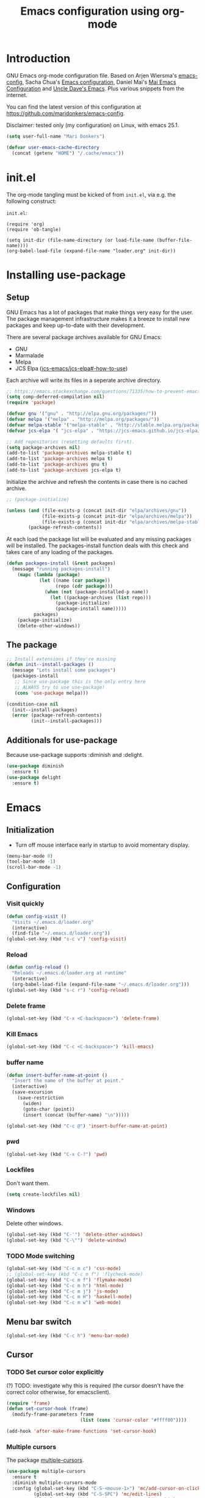 #+TITLE: Emacs configuration using org-mode
#+STARTUP: indent
#+OPTIONS: H:5 num:nil tags:nil toc:nil timestamps:t
#+LAYOUT: post
#+DESCRIPTION: Loading emacs configuration using org-babel
#+TAGS: emacs
#+CATEGORIES: editing

* Introduction
GNU Emacs org-mode configuration file. Based on Arjen Wiersma's
[[https://gitlab.com/buildfunthings/emacs-config][emacs-config]], Sacha Chua's [[http://pages.sachachua.com/.emacs.d/Sacha.html][Emacs configuration]], Daniel Mai's [[https://github.com/danielmai/.emacs.d][Mai
Emacs Configuration]] and [[https://github.com/daedreth/UncleDavesEmacs/blob/master/config.org][Uncle Dave's Emacs]]. Plus various snippets from the internet.

You can find the latest version of this configuration at
[[https://github.com/maridonkers/emacs-config]].

Disclaimer: tested only (my configuration) on Linux, with emacs 25.1.

#+BEGIN_SRC emacs-lisp
(setq user-full-name "Mari Donkers")

(defvar user-emacs-cache-directory
  (concat (getenv "HOME") "/.cache/emacs"))
#+END_SRC
* init.el
The org-mode tangling must be kicked of from =init.el=, via e.g. the following construct:

=init.el=:
#+BEGIN_EXAMPLE
(require 'org)
(require 'ob-tangle)

(setq init-dir (file-name-directory (or load-file-name (buffer-file-name))))
(org-babel-load-file (expand-file-name "loader.org" init-dir))
#+END_EXAMPLE
* Installing use-package
** Setup
GNU Emacs has a lot of packages that make things very easy for the
user. The package management infrastructure makes it a breeze to
install new packages and keep up-to-date with their development.

There are several package archives available for GNU Emacs:

- GNU
- Marmalade
- Melpa
- JCS Elpa ([[https://github.com/jcs-emacs/jcs-elpa#-how-to-use][jcs-emacs/jcs-elpa#-how-to-use]])

Each archive will write its files in a seperate archive directory.

#+BEGIN_SRC emacs-lisp
;; https://emacs.stackexchange.com/questions/71335/how-to-prevent-emacs-28-from-native-compiling-everything
(setq comp-deferred-compilation nil)
(require 'package)
#+END_SRC

#+BEGIN_SRC emacs-lisp
(defvar gnu '("gnu" . "http://elpa.gnu.org/packages/"))
(defvar melpa '("melpa" . "http://melpa.org/packages/"))
(defvar melpa-stable '("melpa-stable" . "http://stable.melpa.org/packages/"))
(defvar jcs-elpa '( "jcs-elpa" . "https://jcs-emacs.github.io/jcs-elpa/packages/"))

;; Add repositories (resetting defaults first).
(setq package-archives nil)
(add-to-list 'package-archives melpa-stable t)
(add-to-list 'package-archives melpa t)
(add-to-list 'package-archives gnu t)
(add-to-list 'package-archives jcs-elpa t)
#+END_SRC

Initialize the archive and refresh the contents in case there is no cached archive.

#+BEGIN_SRC emacs-lisp
  ;; (package-initialize)

  (unless (and (file-exists-p (concat init-dir "elpa/archives/gnu"))
               (file-exists-p (concat init-dir "elpa/archives/melpa"))
               (file-exists-p (concat init-dir "elpa/archives/melpa-stable")))
          (package-refresh-contents))
#+END_SRC

At each load the package list will be evaluated and any missing
packages will be installed. The packages-install function deals with
this check and takes care of any loading of the packages.

#+BEGIN_SRC emacs-lisp
(defun packages-install (&rest packages)
  (message "running packages-install")
    (mapc (lambda (package)
            (let ((name (car package))
                  (repo (cdr package)))
              (when (not (package-installed-p name))
                (let ((package-archives (list repo)))
                  (package-initialize)
                  (package-install name)))))
          packages)
    (package-initialize)
    (delete-other-windows))
#+END_SRC
** The package
#+BEGIN_SRC emacs-lisp
;; Install extensions if they're missing
(defun init--install-packages ()
  (message "Lets install some packages")
  (packages-install
   ;; Since use-package this is the only entry here
   ;; ALWAYS try to use use-package!
   (cons 'use-package melpa)))

(condition-case nil
  (init--install-packages)
  (error (package-refresh-contents)
         (init--install-packages)))
#+END_SRC
** Additionals for use-package
Because use-package supports :diminish and :delight.
#+BEGIN_SRC emacs-lisp
(use-package diminish
  :ensure t)
(use-package delight
  :ensure t)
#+END_SRC
* Emacs
** Initialization
- Turn off mouse interface early in startup to avoid momentary display.
#+BEGIN_SRC emacs-lisp
(menu-bar-mode 0)
(tool-bar-mode -1)
(scroll-bar-mode -1)
#+END_SRC
** Configuration
*** Visit quickly
#+BEGIN_SRC emacs-lisp
(defun config-visit ()
  "Visits ~/.emacs.d/loader.org"
  (interactive)
  (find-file "~/.emacs.d/loader.org"))
(global-set-key (kbd "s-c v") 'config-visit)
#+END_SRC
*** Reload
#+BEGIN_SRC emacs-lisp
(defun config-reload ()
  "Reloads ~/.emacs.d/loader.org at runtime"
  (interactive)
  (org-babel-load-file (expand-file-name "~/.emacs.d/loader.org")))
(global-set-key (kbd "s-c r") 'config-reload)
#+END_SRC
*** Delete frame
#+BEGIN_SRC emacs-lisp
(global-set-key (kbd "C-x <C-backspace>") 'delete-frame)
#+END_SRC
*** Kill Emacs
#+BEGIN_SRC emacs-lisp
(global-set-key (kbd "C-c <C-backspace>") 'kill-emacs)
#+END_SRC
*** buffer name
#+BEGIN_SRC emacs-lisp
(defun insert-buffer-name-at-point ()
  "Insert the name of the buffer at point."
  (interactive)
  (save-excursion
    (save-restriction
      (widen)
      (goto-char (point))
      (insert (concat (buffer-name) "\n")))))

(global-set-key (kbd "C-c @") 'insert-buffer-name-at-point)
#+END_SRC
*** pwd
#+BEGIN_SRC emacs-lisp
(global-set-key (kbd "C-x C-?") 'pwd)
#+END_SRC
*** Lockfiles
Don't want them.
#+BEGIN_SRC emacs-lisp
(setq create-lockfiles nil)
#+END_SRC
*** Windows
Delete other windows.
#+BEGIN_SRC emacs-lisp
  (global-set-key (kbd "C-'") 'delete-other-windows)
  (global-set-key (kbd "C-\"") 'delete-window)
#+END_SRC
*** TODO Mode switching
#+BEGIN_SRC emacs-lisp
  (global-set-key (kbd "C-c m c") 'css-mode)
  ;; (global-set-key (kbd "C-c m f") 'flycheck-mode)
  (global-set-key (kbd "C-c m f") 'flymake-mode)
  (global-set-key (kbd "C-c m h") 'html-mode)
  (global-set-key (kbd "C-c m j") 'js-mode)
  (global-set-key (kbd "C-c m H") 'haskell-mode)
  (global-set-key (kbd "C-c m w") 'web-mode)
#+END_SRC
** Menu bar switch
#+BEGIN_SRC emacs-lisp
(global-set-key (kbd "C-c h") 'menu-bar-mode)
#+END_SRC
** Cursor
*** TODO Set cursor color explicitly
(?) TODO: investigate why this is required
(the cursor doesn't have the correct color otherwise, for
emacsclient).
#+BEGIN_SRC emacs-lisp
(require 'frame)
(defun set-cursor-hook (frame)
  (modify-frame-parameters frame
                           (list (cons 'cursor-color "#ffff00"))))

(add-hook 'after-make-frame-functions 'set-cursor-hook)
#+END_SRC
*** Multiple cursors
The package [[https://github.com/magnars/multiple-cursors.el][multiple-cursors]].
#+BEGIN_SRC emacs-lisp
(use-package multiple-cursors
  :ensure t
  :diminish multiple-cursors-mode
  :config (global-set-key (kbd "C-S-<mouse-1>") 'mc/add-cursor-on-click)
          (global-set-key (kbd "C-S-SPC") 'mc/edit-lines)
          (global-set-key (kbd "C->") 'mc/mark-next-like-this)
          (global-set-key (kbd "C-<") 'mc/mark-previous-like-this)
          (global-set-key (kbd "C-M-S-SPC") 'mc/mark-all-like-this))
#+END_SRC
*** Beacon
#+BEGIN_SRC emacs-lisp
(use-package beacon
  :ensure t
  :diminish beacon-mode
  :config
    (beacon-mode 1))
#+END_SRC
** TODO Prerequisite packages
  #+BEGIN_SRC emacs-lisp
    ;; (require 'cl)
    (setq byte-compile-warnings '(cl-functions))
  #+END_SRC
** Look and feel
*** Theme
#+BEGIN_SRC emacs-lisp
(use-package cyberpunk-theme
  :ensure t)

(load-theme 'cyberpunk t)

;; Selection color.
;;(set-face-background 'hl-line "#3e4446")
;; (set-face-foreground 'highlight nil)

;; Font size
(define-key global-map (kbd "C-c w +") 'text-scale-increase)
(define-key global-map (kbd "C-c w -") 'text-scale-decrease)

;; Clearer active window bar.
(set-face-attribute  'mode-line-inactive
                    nil
                    :foreground "white"
                    :background "#232323"
                    ;; :box '(:line-width 1 :style released-button)
                    :box nil)

(set-face-attribute  'mode-line
                    nil
                    :foreground "black"
                    :background "darkcyan"
                    ;; :box '(:line-width 1 :style released-button)
                    :box nil)

;; No boxes around mode line (cyberpunk theme creates these).
(set-face-attribute `mode-line nil :box nil)
(set-face-attribute `mode-line-inactive nil :box nil)

;; Set cursor color, shape and no blinking.
(setq-default cursor-color "#ffff00")
(set-cursor-color "#ffff00")
;;(setq-default cursor-type 'hollow)
(blink-cursor-mode 0)

;; To accomodate aging eyes and code.
(set-face-attribute 'default nil :height 140 :font "Hack")
(define-key global-map (kbd "C-c C-!") (lambda () (interactive)
                                         (set-face-attribute 'default nil :height 140 :font "Hack")))
#+END_SRC
*** Sane defaults
[[https://github.com/danielmai/.emacs.d/blob/master/config.org]].
#+BEGIN_SRC emacs-lisp
  ;; These functions are useful. Activate them.
  (put 'downcase-region 'disabled nil)
  (put 'upcase-region 'disabled nil)
  (put 'narrow-to-region 'disabled nil)
  (put 'dired-find-alternate-file 'disabled nil)

  ;; Answering just 'y' or 'n' will do
  (defalias 'yes-or-no-p 'y-or-n-p)

  ;; UTF-8 please
  (setq locale-coding-system 'utf-8) ; pretty
  (set-terminal-coding-system 'utf-8) ; pretty
  (set-keyboard-coding-system 'utf-8) ; pretty
  (set-selection-coding-system 'utf-8) ; please
  (prefer-coding-system 'utf-8) ; with sugar on top
  (setq-default indent-tabs-mode nil)

  (setq-default indent-tabs-mode nil)
  (setq-default indicate-empty-lines t)

  ;; Don't count two spaces after a period as the end of a sentence.
  ;; Just one space is needed.
  (setq sentence-end-double-space nil)

  ;; delete the region when typing, just like as we expect nowadays.
  (delete-selection-mode t)

  (show-paren-mode t)

  (column-number-mode t)

  ;; Beware of text wrapping in the middle of a word
  (global-visual-line-mode 1)
  (global-set-key (kbd "C-x x v") 'visual-line-mode)

  ;; In whitespace-mode whitespaces are shown visibly
  (global-set-key (kbd "C-x x w") 'whitespace-mode)

  ;; Soft wrap at window edge behaviour for text buffers.
  (setq line-move-visual nil)
  (add-hook 'text-mode-hook 'toggle-truncate-lines)

  ;TODO CHECK ERROR: symbol's function definition is void: diminish
  ;(diminish 'visual-line-mode)

  ;; https://gist.github.com/leemeichin/4032852
  ;; http://www.raebear.net/computers/emacs-colors/
  ;; Sets the default mode-line. Remove '-default' if you want to test your changes on-the-fly with (eval-buffer)
  (setq-default mode-line-format
      '(
        ;; show the buffer filename
        (:eval
         (propertize
                     (if (buffer-modified-p)
                       " ** %b "
                       (if (eql buffer-read-only t)
                           " == %b "
                           " -- %b "))))
        ;; show the current major mode in use (use obsolete format because trailing spaces nice it up)
        (:propertize " %m ")
        ;; show the current branch and VCS in use, if there is one
        (:propertize (vc-mode vc-mode) face (:weight normal))
        " "
        ;; show the line number and column number (no 'All', 'Top', 'Bottom', etc.)
        (:propertize " %l:%c ")
        ;; Show full path.
        (:eval
           (propertize " %f "))
        ))

  ;; (setq-default frame-title-format "%b (%f)")
  ;; (setq-default mode-line-format "%b (%f)")

  ;; (setq uniquify-buffer-name-style 'forward)
  ;; (setq uniquify-buffer-name-style 'reverse)

  ;; Turn off emacs alarms (those annoying beeps)
  (setq ring-bell-function 'ignore)
  (setq visible-bell t)
#+END_SRC
*** Title
#+BEGIN_SRC emacs-lisp
(setq frame-title-format
      (list (format "%s %%S: %%j " (system-name))
        '(buffer-file-name "%f" (dired-directory dired-directory "%b"))))
#+END_SRC
*** Desktop
Also check this out: [[https://emacs.stackexchange.com/questions/31621/handle-stale-desktop-lock-files-after-emacs-system-crash][Handle stale desktop lock files after emacs/system crash]]
#+BEGIN_SRC emacs-lisp
;; Store desktop (i.e. open files, etc.) at exit (restores when starting again).
(setq desktop-path '("."))
(desktop-save-mode 1)
(global-set-key (kbd "C-c C-d") 'desktop-save)
#+END_SRC
*** Ignore error wrapping
#+BEGIN_SRC emacs-lisp
;(defun ignore-error-wrapper (fn)
;  "Funtion return new function that ignore errors.
;   The function wraps a function with `ignore-errors' macro."
;  (lexical-let ((fn fn))
;    (lambda ()
;      (interactive)
;      (ignore-errors
;        (funcall fn)))))
#+END_SRC
*** sidebar (dired)
#+BEGIN_SRC emacs-lisp
(use-package dired-sidebar
  :pin melpa-stable
  :ensure t
  :commands (dired-sidebar-toggle-sidebar)
  :bind (("C-c b" . (lambda () (interactive)
                        (dired-sidebar-show-sidebar)
                        (next-window-any-frame)))))
#+END_SRC
*** Moving around
**** Bookmarks
#+BEGIN_SRC emacs-lisp
;; auto save
(setq bookmark-save-flag 1)

;; Visuals
(defun my/add-bookmark-visual-indicator ()
  (let ((bm-overlay (make-overlay (line-beginning-position) (line-end-position))))
    (overlay-put bm-overlay 'face '(:background "#36a126" :foreground "black"))
    (overlay-put bm-overlay 'my-bookmark-overlay t)))

(defun my/remove-bookmark-visual-indicators ()
  (remove-overlays (point-min) (point-max) 'my-bookmark-overlay t))

(defun my/bookmark-set-hook (&rest _args)
  "Function to be called after a bookmark is set."
  (my/add-bookmark-visual-indicator))

(defun my/global-refresh-bookmark-visual-indicators ()
  "Globally refresh visual indicators for all bookmarks across all buffers."
  (dolist (buf (buffer-list))
    (with-current-buffer buf
      (when (buffer-file-name) ; Only operate on buffers associated with files
        (my/refresh-bookmark-visual-indicators-for-current-buffer)))))

(defun my/refresh-bookmark-visual-indicators-for-current-buffer ()
  "Refresh visual indicators for all bookmarks in the current buffer."
  (my/remove-bookmark-visual-indicators) ; Assume this is already buffer-local in its operation
  ;; Loop through all bookmarks and apply indicators if they belong to the current buffer.
  (let ((current-file (buffer-file-name)))
    (dolist (bookmark (bookmark-all-names))
      (let ((bookmark-filename (bookmark-get-filename bookmark))
            (pos (bookmark-get-position bookmark)))
        (when (and bookmark-filename
                   current-file
                   pos
                   (file-equal-p bookmark-filename current-file))
          (save-excursion
            (goto-char pos)
            (my/add-bookmark-visual-indicator)))))))

(defun my/bookmark-delete-hook (&rest _args)
  "Function to be called after a bookmark is deleted."
  (my/global-refresh-bookmark-visual-indicators))

(defun my/bookmark-refresh (&rest _args)
  "Function to be refresh bookmarks visual indicators."
  (interactive)
  (my/global-refresh-bookmark-visual-indicators))

(advice-add 'bookmark-set :after #'my/bookmark-set-hook)
(advice-add 'bookmark-delete :after #'my/bookmark-delete-hook)
(add-hook 'bookmark-after-jump-hook 'my/add-bookmark-visual-indicator)

(global-set-key (kbd "C-x r D") 'bookmark-delete)
(global-set-key (kbd "C-x r S") 'bookmark-save)
(global-set-key (kbd "C-x r R") 'my/bookmark-refresh)
#+END_SRC
**** Bookmarks (bm)
Bookmarks are very useful for quickly jumping around files.
#+BEGIN_SRC emacs-lisp
(use-package bm
  :ensure t
  :bind (("<M-S-SPC>" . bm-toggle)
         ("M-S-<backspace>" . bm-remove-all-current-buffer)
         ("M-L" . bm-show-all)
         ("M-S-<prior>" . bm-previous)
         ("M-S-<next>" . bm-next)))
#+END_SRC
*** Winner mode
#+BEGIN_SRC emacs-lisp
;; Winner mode
;; From: http://www.emacswiki.org/emacs/WinnerMode
(when (fboundp 'winner-mode)
  (winner-mode 1))
#+END_SRC
*** Window swapping
From [[https://www.emacswiki.org/emacs/TransposeWindows][Transpose Windows]].
#+BEGIN_SRC emacs-lisp
;; Initialization of these variables is required.
(setq swapping-buffer nil)
(setq swapping-window nil)

;; First call marks window and after switch to second window call
;; again to swap the windows.
(defun swap-buffers-in-windows ()
   "Swap buffers between two windows"
   (interactive)
   (if (and swapping-window
            swapping-buffer)
       (let ((this-buffer (current-buffer))
             (this-window (selected-window)))
         (if (and (window-live-p swapping-window)
                  (buffer-live-p swapping-buffer))
             (progn (switch-to-buffer swapping-buffer)
                    (select-window swapping-window)
                    (switch-to-buffer this-buffer)
                    (select-window this-window)
                    (message "Swapped buffers."))
           (message "Old buffer/window killed.  Aborting."))
         (setq swapping-buffer nil)
         (setq swapping-window nil))
     (progn
       (setq swapping-buffer (current-buffer))
       (setq swapping-window (selected-window))
       (message "Buffer and window marked for swapping."))))

;; Switch windows.
;;(global-set-key (kbd "C-c C-w") 'transpose-windows)
(global-set-key (kbd "C-c C-w") 'swap-buffers-in-windows)

(global-set-key [f9] 'other-window)
#+END_SRC
*** Window moving
#+BEGIN_SRC emacs-lisp
  ;; Windmove configuration.
;  (global-set-key (kbd "C-c <C-left>") (ignore-error-wrapper 'windmove-left))
;  (global-set-key (kbd "C-c <C-right>") (ignore-error-wrapper 'windmove-right))
;  (global-set-key (kbd "C-c <C-up>") (ignore-error-wrapper 'windmove-up))
;  (global-set-key (kbd "C-c <C-down>") (ignore-error-wrapper 'windmove-down))

  (global-set-key (kbd "C-c <C-left>") 'windmove-left)
  (global-set-key (kbd "C-<kp-4>") 'windmove-left)
  (global-set-key (kbd "C-c <C-right>") 'windmove-right)
  (global-set-key (kbd "C-<kp-6>") 'windmove-right)
  (global-set-key (kbd "C-c <C-up>") 'windmove-up)
  (global-set-key (kbd "C-<kp-8>") 'windmove-up)
  (global-set-key (kbd "C-c <C-down>") 'windmove-down)
  (global-set-key (kbd "C-<kp-2>") 'windmove-down)
#+END_SRC
*** Frame toggle full screen
#+BEGIN_SRC emacs-lisp
(global-set-key (kbd "<C-s-SPC>") 'toggle-frame-fullscreen)
#+END_SRC
*** Window minimize/maximize
#+BEGIN_SRC emacs-lisp
(global-set-key (kbd "C-c -") 'minimize-window)
(global-set-key (kbd "C-c +") 'maximize-window)
#+END_SRC
*** Window resizing
#+BEGIN_SRC emacs-lisp
(defun shrink-window-horizontally-stepped (&optional arg)
  (interactive "P")
  (if (one-window-p) (error "Cannot resize sole window"))
  (shrink-window-horizontally 10))

(defun enlarge-window-horizontally-stepped (&optional arg)
  (interactive "P")
  (if (one-window-p) (error "Cannot resize sole window"))
  (enlarge-window-horizontally 10))

(defun shrink-window-stepped (&optional arg)
  (interactive "P")
  (if (one-window-p) (error "Cannot resize sole window"))
  (shrink-window 10))

(defun enlarge-window-stepped (&optional arg)
  (interactive "P")
  (if (one-window-p) (error "Cannot resize sole window"))
  (enlarge-window 10))

;; Window resize bindings.
(global-set-key (kbd "C-S-x <C-S-left>") 'shrink-window-horizontally-stepped)
(global-set-key (kbd "C-S-x <C-S-right>") 'enlarge-window-horizontally-stepped)
(global-set-key (kbd "C-S-x <C-S-down>") 'shrink-window-stepped)
(global-set-key (kbd "C-S-x <C-S-up>") 'enlarge-window-stepped)

(global-set-key (kbd "C-S-c <C-S-left>") 'shrink-window-horizontally)
(global-set-key (kbd "C-S-c <C-S-right>") 'enlarge-window-horizontally)
(global-set-key (kbd "C-S-c <C-S-down>") 'shrink-window)
(global-set-key (kbd "C-S-c <C-S-up>") 'enlarge-window)
#+END_SRC
*** Minibuffer
#+BEGIN_SRC emacs-lisp
(defun switch-to-minibuffer ()
  "Switch to minibuffer window."
  (interactive)
  (if (active-minibuffer-window)
      (select-window (active-minibuffer-window))
    (error "Minibuffer is not active")))

;; Switch to minibuffer.
(global-set-key (kbd "C-x M") 'switch-to-minibuffer)
#+END_SRC
*** Ivy, Counsel
#+BEGIN_SRC emacs-lisp
(use-package ivy
  :ensure t
  :diminish ivy-mode
  :config (global-set-key (kbd "C-x b") 'ivy-switch-buffer)
          (global-set-key (kbd "C-c C-r") 'ivy-resume)
          (global-set-key (kbd "<f6>") 'ivy-resume))

(use-package counsel
  :ensure t
  :diminish counsel-mode
  :config (global-set-key (kbd "M-x") 'counsel-M-x)
          (global-set-key (kbd "C-x C-f") 'counsel-find-file)
          (global-set-key (kbd "C-x C-S-r") 'counsel-recentf)
          (global-set-key (kbd "<f1> f") 'counsel-describe-function)
          (global-set-key (kbd "<f1> v") 'counsel-describe-variable)
          (global-set-key (kbd "<f1> l") 'counsel-load-library)
          (global-set-key (kbd "<f2> i") 'counsel-info-lookup-symbol)
          (global-set-key (kbd "<f2> u") 'counsel-unicode-char)
          (global-set-key (kbd "C-c g") 'counsel-git)
          (global-set-key (kbd "C-c j") 'counsel-git-grep)
          (global-set-key (kbd "C-c a") 'counsel-ag)
          (global-set-key (kbd "C-c l") 'counsel-locate)
          (global-set-key (kbd "C-S-o") 'counsel-rhythmbox)
          (define-key read-expression-map (kbd "C-r") 'counsel-expression-history)
          )

(use-package counsel-projectile
  :ensure t
  :diminish counsel-projectile-mode
  :config (counsel-projectile-mode))
#+END_SRC
*** Mark
**** Selection
#+BEGIN_SRC emacs-lisp
(defun push-mark-no-activate ()
  "Pushes `point' to `mark-ring' and does not activate the region
   Equivalent to \\[set-mark-command] when \\[transient-mark-mode] is disabled"
  (interactive)
  (push-mark (point) t nil)
  (message "Pushed mark to ring"))

(defun jump-to-mark ()
  "Jumps to the local mark, respecting the `mark-ring' order.
  This is the same as using \\[set-mark-command] with the prefix argument."
  (interactive)
  (set-mark-command 1))

;; Mark without select visible.
(global-set-key (kbd "C-`") 'push-mark-no-activate)
(global-set-key (kbd "C-~") 'jump-to-mark)
#+END_SRC
**** Convenience mapping for navigating back to your previous editing spots
#+BEGIN_SRC emacs-lisp
  ;; Does C-U C-SPC programatically.
  (defun set-mark-command-prefix-arg ()
    (interactive)
    (setq current-prefix-arg '(4)) ; C-u
    (call-interactively 'set-mark-command))

  (global-set-key (kbd "M-]") 'counsel-mark-ring)
  (global-set-key (kbd "M-[") 'set-mark-command-prefix-arg)
#+END_SRC
*** Tabs
#+BEGIN_SRC emacs-lisp
;; Tab indentation width.
(setq tab-width 4)
#+END_SRC
*** Speedbar
#+BEGIN_SRC emacs-lisp
(global-set-key [f11] 'speedbar)
#+END_SRC
*** Internet Browser
**** org-mode copy ndk/link-fast-copy
See [[https://emacs.stackexchange.com/questions/63037/fast-way-to-copy-a-link-at-point-in-org-mode]]
#+BEGIN_SRC emacs-lisp
(defun ndk/link-fast-copy ()
   (interactive)
   (let* ((context (org-element-context))
          (type (org-element-type context))
          (beg (org-element-property :begin context))
          (end (org-element-property :end context)))
     (when (eq type 'link)
      (copy-region-as-kill beg end))))

(define-key org-mode-map (kbd "C-c z") #'ndk/link-fast-copy)
#+END_SRC
Alternatively check out: [[https://hungyi.net/posts/copy-org-mode-url/]]
**** TODO eww
#+BEGIN_EXAMPLE
#+BEGIN_SRC emacs-lisp
(setq browse-url-browser-function 'eww-browse-url)
#+END_SRC
#+END_EXAMPLE
**** Librewolf
#+BEGIN_SRC emacs-lisp
(setq browse-url-browser-function 'browse-url-generic
      browse-url-generic-program "librewolf"
      browse-url-generic-args '("--new-window"))
#+END_SRC
**** TODO Nyxt
#+BEGIN_EXAMPLE
#+BEGIN_SRC emacs-lisp
(setq browse-url-browser-function 'browse-url-generic
      browse-url-generic-program "nyxt"
      ;; browse-url-generic-args '("-new-window")
      )
#+END_SRC
#+END_EXAMPLE
**** Brave
#+BEGIN_EXAMPLE
#+BEGIN_SRC emacs-lisp
(setq browse-url-browser-function 'browse-url-generic
      browse-url-generic-program "brave"
      browse-url-generic-args '("--new-window"))
#+END_SRC
#+END_EXAMPLE
**** TODO Firefox
You can set Firefox to open all external links in the same tab.

 - Enter about:config in the address bar.
 - Click the confirmation button if shown.
 - Filter for browser.link.open_newwindow.
 - Double click.
 - Set value to 1.
 - OK.
#+BEGIN_EXAMPLE
#+BEGIN_SRC emacs-lisp
  ;; (setq browse-url-browser-function 'browse-url-generic
  ;;       browse-url-generic-program "xdg-open")

(setq browse-url-browser-function 'browse-url-generic
      browse-url-generic-program "firefox"
      browse-url-generic-args '("-new-window"))

  ;; (setq browse-url-browser-function 'browse-url-generic
  ;;       browse-url-generic-program "xdg-open")

  ;; (setq browse-url-browser-function 'browse-url-chromium
  ;;       browse-url-generic-program "chromium")
  ;; (defun browse-url-chromium (url &optional new-window)
  ;;  "Open URL in a new Chromium window."
  ;;  (interactive (browse-url-interactive-arg "URL: "))
  ;;  (unless
  ;;      (string= ""
  ;;               (shell-command-to-string
  ;;                (concat "chromium " url)))
  ;;    (message "Starting Chromium...")
  ;;    (start-process (concat "chromium " url) nil "chromium " url)
  ;;    (message "Starting Chromium... done")))
#+END_SRC
#+END_EXAMPLE
** Break & Debug
#+BEGIN_SRC emacs-lisp
(global-set-key (kbd "C-M-g") 'top-level)
; (toggle-debug-on-quit)
#+END_SRC
** Which key
#+BEGIN_SRC emacs-lisp
(use-package which-key
  :ensure t
  :diminish which-key-mode
  :config
  (which-key-mode))
#+END_SRC
** Hydra
#+BEGIN_SRC emacs-lisp
(use-package hydra
  :ensure t)
#+END_SRC
** Revert buffer
#+BEGIN_SRC emacs-lisp
(global-set-key (kbd "C-x C-M-f") 'revert-buffer)
#+END_SRC
** Large files
#+BEGIN_SRC emacs-lisp
  ;; Large files slow emacs down to a grind. Main offender is fundamental mode.
  (defun my-find-file-check-make-large-file-read-only-hook ()
    "If a file is over a given size, make the buffer read only."
    (when (> (buffer-size) (* 1024 1024))
      ;;(setq buffer-read-only t)
      ;;(buffer-disable-undo)
      (fundamental-mode)))

  (add-hook 'find-file-hook 'my-find-file-check-make-large-file-read-only-hook)

  (global-set-key (kbd "M-o") 'read-only-mode)
#+END_SRC
** Disable auto save and -backup
#+BEGIN_SRC emacs-lisp
;disable backup
(setq backup-inhibited t)
;disable auto save
(setq auto-save-default nil)
#+END_SRC
** sudo-edit
#+BEGIN_SRC emacs-lisp
(use-package sudo-edit
  :ensure t
  :bind
    ("C-M-e" . sudo-edit))
#+END_SRC
** async
#+BEGIN_SRC emacs-lisp
(use-package async
  :ensure t
  :init (dired-async-mode 1))
#+END_SRC
** dmenu
#+BEGIN_SRC emacs-lisp
(use-package dmenu
  :ensure t)
(global-set-key (kbd "C-c d") 'dmenu)
#+END_SRC
** Follow created window
[[https://github.com/daedreth/UncleDavesEmacs/blob/master/config.org]]
#+BEGIN_SRC emacs-lisp
(defun split-and-follow-horizontally ()
  (interactive)
  (split-window-below)
  (balance-windows)
  (other-window 1))
(global-set-key (kbd "C-x 2") 'split-and-follow-horizontally)

(defun split-and-follow-vertically ()
  (interactive)
  (split-window-right)
  (balance-windows)
  (other-window 1))
(global-set-key (kbd "C-x 3") 'split-and-follow-vertically)
#+END_SRC
** Swiper
Retrying Swiper (is it now faster with big files?)
#+BEGIN_SRC emacs-lisp
(use-package swiper
  :ensure t
  :bind ("C-=" . 'swiper))
#+END_SRC
** ibuffer
#+BEGIN_SRC emacs-lisp
(global-set-key (kbd "C-x C-b") 'ibuffer)
;; (setq ibuffer-expert t)
#+END_SRC
** Kill current buffer
https://github.com/daedreth/UncleDavesEmacs/blob/master/config.org
#+BEGIN_SRC emacs-lisp
(defun kill-current-buffer ()
  "Kills the current buffer."
  (interactive)
  (kill-buffer (current-buffer)))
(global-set-key (kbd "C-x k") 'kill-current-buffer)
#+END_SRC
** Kill all buffers
https://github.com/daedreth/UncleDavesEmacs/blob/master/config.org
#+BEGIN_SRC emacs-lisp
(defun close-all-buffers ()
  "Kill all buffers without regard for their origin."
  (interactive)
  (mapc 'kill-buffer (buffer-list)))
(global-set-key (kbd "C-M-s-k") 'close-all-buffers)
#+END_SRC
** Kill ring
*** Size
#+BEGIN_SRC emacs-lisp
(setq kill-ring-max 100)
#+END_SRC
*** Clear
#+BEGIN_SRC emacs-lisp
(defun clear-kill-ring ()
  (interactive)
  (setq kill-ring nil)
  (garbage-collect))
(global-set-key (kbd "s-y") 'clear-kill-ring)
#+END_SRC
*** popup-kill-ring
#+BEGIN_SRC emacs-lisp
(use-package popup-kill-ring
  :ensure t
  :bind ("M-y" . popup-kill-ring))
#+END_SRC
** Bash
#+BEGIN_SRC emacs-lisp
(defvar my-term-shell "/bin/bash")
(defadvice ansi-term (before force-bash)
  (interactive (list my-term-shell)))
(ad-activate 'ansi-term)
(global-set-key (kbd "C-c t") 'ansi-term)
#+END_SRC
** Time
#+BEGIN_SRC emacs-lisp
(setq display-time-24hr-format t)
(setq display-time-format "%H:%M - %d %B %Y")
(display-time-mode 1)
#+END_SRC
* evil
#+BEGIN_EXAMPLE
#+BEGIN_SRC emacs-lisp
(use-package evil
  :ensure t)

;(require 'evil)
;(evil-mode 1)
(define-key projectile-mode-map (kbd "M-+") 'evil-mode)
#+END_SRC
#+END_EXAMPLE
* Org-mode
Org-mode is an Emacs built-in.
** TODO Shortcuts
#+BEGIN_SRC emacs-lisp
;;TODO
;;(require 'org)
;;(define-key global-map "\C-cl" 'org-store-link)
;;(define-key global-map "\C-ca" 'org-agenda)
;;(setq org-log-done t)

(setq org-src-preserve-indentation t)
(define-key org-mode-map (kbd "<C-M-tab>") 'pcomplete)
#+END_SRC
** TODO org-bullets
Disabled this because it results in 100% CPU usage.
#+BEGIN_SRC emacs-lisp
;; (use-package org-bullets
;;   :ensure t
;;   :diminish org-bullets-mode
;;   :config
;;     (add-hook 'org-mode-hook (lambda () (org-bullets-mode))))
#+END_SRC
** Exports
#+BEGIN_SRC emacs-lisp
(use-package ox-twbs
  :ensure t)
#+END_SRC
** Indentation
#+BEGIN_SRC emacs-lisp
;TODO CHECK ERROR: symbol's function definition is void: diminish
;(eval-after-load "org-indent" '(diminish 'org-indent-mode))
#+END_SRC
** HTMLize buffers
When exporting documents to HTML documents, such as code fragments, we need to htmlize.
#+BEGIN_SRC emacs-lisp
(use-package htmlize
  :ensure t)
#+END_SRC
** TODO Reveal.js
Tool to create presentations via an emacs org file export. See: [[https://github.com/emacsmirror/org-re-reveal]].
Replace EXAMPLE with SRC emacs-lisp to enable.
#+BEGIN_EXAMPLE
;;TODO doesn't appear to work (breaks org-mode export of title sections).
(use-package org-re-reveal
  :ensure t)

;; Reveal.js location and ox-reveal.
;;(setq org-reveal-root "file:///home/mdo/lib/reveal.js")
;;(setq org-reveal-mathjax t)
#+END_EXAMPLE
* Comma Separated Files
#+BEGIN_SRC emacs-lisp
(use-package csv-mode
  :ensure t)
#+END_SRC
* Mediawiki
MediaWiki mode.
#+BEGIN_SRC emacs-lisp
(use-package mediawiki
  :ensure t)
#+END_SRC
* Edit indirect
The edit-indirect package is used by Markdown for editing code blocks.
#+BEGIN_SRC emacs-lisp
(use-package edit-indirect
  :ensure t)
#+END_SRC
* Markdown
Markdown is a great way to write documentation, not as good as
=org-mode= of course, but generally accepted as a standard.
#+BEGIN_SRC emacs-lisp
(use-package markdown-mode
  :ensure t)
#+END_SRC
* AsciiDoc
[[http://www.methods.co.nz/asciidoc/][AsciiDoc]] is an alternative way to write documentation, not as good as
=org-mode= of course, but supported by e.g. github. The [[https://github.com/sensorflo/adoc-mode/wiki][adoc-mode]] Emacs
major mode supports the adoc format.
#+BEGIN_SRC emacs-lisp
(use-package adoc-mode
  :ensure t)

(add-to-list 'auto-mode-alist (cons "\\.adoc\\'" 'adoc-mode))
(add-hook 'adoc-mode-hook (lambda() (buffer-face-mode t)))
#+END_SRC
* LaTex
This installs the [[https://www.gnu.org/software/auctex/][auctex]] and [[https://github.com/tom-tan/auctex-latexmk][auctex-latexmk]] packages.
#+BEGIN_SRC emacs-lisp
(use-package tex
    :ensure auctex
    :config (setq TeX-auto-save t)
            (setq TeX-parse-self t)
            (setq TeX-save-query nil)
            (setq latex-run-command "pdflatex"))
;;(setq TeX-PDF-mode t)
(require 'tex)

(use-package auctex-latexmk
    :ensure auctex-latexmk)
(require 'auctex-latexmk)
(auctex-latexmk-setup)
(setq auctex-latexmk-inherit-TeX-PDF-mode t)
;; PDF viewer options
(setq TeX-view-program-list '(("Zathura" "zathura --page=%(outpage) %o")))
(setq TeX-view-program-selection '((output-pdf "Zathura")))
#+END_SRC
* Programming
** General
Setup for GNU Emacs, software development. Plus [[https://github.com/Fuco1/smartparens][Smartparens]].

The structured editing of smartparens is useful in a LOT of languages, as
long as there are parenthesis, brackets or quotes.
*** Utilities
String manipulation routines for emacs lisp
#+BEGIN_SRC emacs-lisp
(use-package s
  :ensure t)
#+END_SRC
*** Smartparens
#+BEGIN_SRC emacs-lisp
(use-package smartparens
  :ensure t
  :config (progn (show-smartparens-global-mode t))
                 (add-hook 'emacs-lisp-mode-hook #'smartparens-strict-mode)
                 (add-hook 'eval-expression-minibuffer-setup-hook #'smartparens-strict-mode)
                 (add-hook 'ielm-mode-hook #'smartparens-strict-mode)
                 (add-hook 'lisp-mode-hook #'smartparens-strict-mode)
                 (add-hook 'lisp-interaction-mode-hook #'smartparens-strict-mode)
                 (add-hook 'scheme-mode-hook #'smartparens-strict-mode)
  :bind (("<f7>" . smartparens-strict-mode)
         ("C-S-s a" . sp-beginning-of-sexp)
         ("C-S-s e" . sp-end-of-sexp)
         ("C-S-s d" . sp-down-sexp)
         ("C-S-s u" . sp-up-sexp)
         ("C-S-s D" . sp-backward-down-sexp)
         ("C-S-s U" . sp-up-down-sexp)
         ("C-S-s f" . sp-forward-sexp)
         ("C-S-s b" . sp-backward-sexp)
         ("C-M-<right>" . sp-next-sexp)
         ("C-M-<left>" . sp-previous-sexp)
         ("C-S-s S" . sp-backward-symbol)
         ("C-S-s s" . sp-forward-symbol)
         ("C-S-s |" . sp-split-sexp)
         ("C-S-s U" . sp-backward-unwrap-sexp)
         ("C-S-s u" . sp-unwrap-sexp)
         ("M-<right>" . sp-forward-slurp-sexp)
         ("M-S-<right>" . sp-forward-barf-sexp)
         ("M-<left>" . sp-backward-slurp-sexp)
         ("M-S-<left>" . sp-backward-barf-sexp)
         ("C-S-s t" . sp-transpose-sexp)
         ("C-S-s k" . sp-kill-sexp)
         ("C-S-s h" . sp-kill-hybrid-sexp)
         ("C-S-s K" . sp-backward-kill-sexp)))
#+END_SRC
*** Highlight parentheses
#+BEGIN_SRC emacs-lisp
(use-package highlight-parentheses
  :ensure t
  :diminish highlight-parentheses-mode
  :config (add-hook 'emacs-lisp-mode-hook
            (lambda() (highlight-parentheses-mode))))

(global-highlight-parentheses-mode)
#+END_SRC
*** Rainbow
#+BEGIN_SRC emacs-lisp
(use-package rainbow-mode
  :ensure t
  :diminish rainbow-mode
  :init
    (add-hook 'prog-mode-hook 'rainbow-mode))
#+END_SRC
*** Rainbow delimiters
#+BEGIN_SRC emacs-lisp
(use-package rainbow-delimiters
  :ensure t
  :diminish rainbow-delimiters-mode
  :config (add-hook 'lisp-mode-hook
              (lambda() (rainbow-delimiters-mode))))

(global-highlight-parentheses-mode)
#+END_SRC
*** Snippets
#+BEGIN_SRC emacs-lisp
(use-package yasnippet
  :ensure t
  :diminish yas-minor-mode
  :config (yas/global-mode 1)
          (add-to-list 'yas-snippet-dirs (concat init-dir "snippets"))
          (add-hook 'web-mode-hook #'(lambda () (yas-activate-extra-mode 'html-mode)))
          (add-hook 'web-mode-hook #'(lambda () (yas-activate-extra-mode 'css-mode))))
#+END_SRC
*** Auto completion
#+BEGIN_SRC emacs-lisp
(use-package company
  :ensure t
  ;;:diminish company-mode
  :bind (("C-<tab>" . company-complete))
  :config (global-company-mode 1)
          (setq company-idle-delay 0.3)
          ;; (global-set-key (kbd "C-<tab>") 'company-complete)
)
#+END_SRC
*** Code folding
#+BEGIN_SRC emacs-lisp
(use-package origami
  :ensure t
  :diminish origami-mode
  :config (global-origami-mode)
  :bind (("C-c |" . origami-reset)
         ("C-c {" . origami-open-node-recursively)
         ("C-c }" . origami-close-node-recursively)
         ("C-c \"" . origami-toggle-all-nodes)))
#+END_SRC
*** Version Control
Magit is the only thing you need when it comes to Version Control (Git)

#+BEGIN_SRC emacs-lisp
(use-package magit
  :ensure t
  :bind (("C-x g" . magit-status)))
#+END_SRC

*** Projectile
#+BEGIN_SRC emacs-lisp
;; Project based navigation and search. Note also the .projectile file that
;; can be placed in the root of a project. It can be used to exclude (or include)
;; directories (see: https://github.com/bbatsov/projectile).
(use-package projectile
  :ensure t
  :diminish projectile-mode)

(projectile-mode +1)
(define-key projectile-mode-map (kbd "s-p") 'projectile-command-map)
(define-key projectile-mode-map (kbd "C-c p") 'projectile-command-map)
#+END_SRC
*** REST (client) support
#+BEGIN_SRC emacs-lisp
(use-package restclient
  :ensure t)
#+END_SRC

*** TODO Imenu
Replace EXAMPLE with SRC emacs-lisp to enable.
#+BEGIN_EXAMPLE
;; Add imenu to menu bar and make it automatically rescan.
(setq imenu-auto-rescan 1)

;; Incremental imenu.
(global-set-key (kbd "C-S-l") 'imenu)
#+END_EXAMPLE
*** Symbols
**** TODO Highlight s-exp
#+BEGIN_SRC emacs-lisp
; (use-package hl-sexp
;   :ensure t
;   :config (add-hook 'lisp-mode-hook #'hl-sexp-mode)
;           (add-hook 'emacs-lisp-mode-hook #'hl-sexp-mode)
;   :bind (("C-M-'" . hl-sexp-mode)))
#+END_SRC
**** Highlight symbol
Global highlight code taken from [[https://github.com/nschum/highlight-symbol.el/issues/11]].
#+BEGIN_SRC emacs-lisp
(defun highlight-symbol-mode-on () (highlight-symbol-mode 1))
(define-globalized-minor-mode global-highlight-symbol-mode
                              highlight-symbol-mode
                              highlight-symbol-mode-on)

(use-package highlight-symbol
  :ensure t
  :diminish highlight-symbol-mode
  :config (setq highlight-symbol-idle-delay  0.5)
  :bind (("C-*" . highlight-symbol)
         ("M-*" . highlight-symbol-remove-all)
         ("<f5>" . highlight-symbol-next)
         ("S-<f5>" . highlight-symbol-prev)
         ("M-<f5>" . highlight-symbol-query-replace)))

;;WARNING: interferes with Magit faces. (do not use global mode).
;;(global-highlight-symbol-mode 1)
#+END_SRC
*** Dumb-jump
#+BEGIN_SRC emacs-lisp
(use-package dumb-jump
  :ensure t
  :diminish dumb-jump-mode
  :bind (("C-." . dumb-jump-go)
         ("C-," . dumb-jump-back)))
#+END_SRC
*** TODO hl-line
This interferes with search colors.
#+BEGIN_SRC emacs-lisp
;(when window-system (add-hook 'prog-mode-hook 'hl-line-mode))
#+END_SRC
** TODO Flycheck syntax checker
See here: [[https://www.flycheck.org/en/latest/user/installation.html][flycheck.org/installation]].

BTW: flycheck mode is not enabled by default because my computer is
too slow (with Haskell code) because every small change triggers
expensive checking. Instead I now enable it per project, via
=.dir-locals.el=. Also I initiate interactive Haskell mode via the
<C-S-return> and/or C-Z keybindings, which activates its functions
('hover over' type info in the minibuffer, C-c RET
haskell-process-do-info, etc). File loading is still somewhat slow but
when it's loaded and a C-c S-RET is done, it's very usable).

e.g. as follows:
#+BEGIN_EXAMPLE
((nil
  (custom-set-variables
 ;; Customization related to indentation.
    '(haskell-indentation-layout-offset 2)
    '(haskell-indentation-starter-offset 2)
    '(haskell-indentation-left-offset 2)
    '(haskell-indentation-where-pre-offset 2)
    '(haskell-indentation-where-post-offset 2)
  )
  (haskell-process-type . ghci)
  (format-all-formatters
   ("Haskell" ormolu)
   ("Literate Haskell" ormolu)
  )
  (eval . (flycheck-mode 0))
)) 
#+END_EXAMPLE

#+BEGIN_EXAMPLE
#+BEGIN_SRC emacs-lisp
  (use-package flycheck
    :pin melpa-stable
    :ensure t
    ;; :init (global-flycheck-mode)
    :diminish flycheck-mode
    :bind (("C-C f" . flycheck-buffer)
           ("C-C >" . flycheck-next-error)
           ("C-C <" . flycheck-previous-error)
           ("C-C ?" . flycheck-list-errors)))

  ;; (add-hook 'prog-mode-hook #'flycheck-mode)
  (flycheck-mode 0)
#+END_SRC
#+END_EXAMPLE
** eldoc
The =eldoc-doc-buffer=
#+BEGIN_SRC emacs-lisp
(global-set-key (kbd "C-c e") 'eldoc-doc-buffer)
#+END_SRC
** TODO PlantUML
See: [[https://orgmode.org/worg/org-contrib/babel/languages/ob-doc-plantuml.html]].
#+BEGIN_SRC emacs-lisp
;; Not available error?
(use-package plantuml-mode
  :pin melpa-stable
  :ensure t)

;; (setq plantuml-jar-path "/run/current-system/sw/bin/plantuml")
;; (setq org-plantuml-jar-path "/run/current-system/sw/bin/plantuml")

(setq org-plantuml-exec-mode 'plantuml)
(setq org-plantuml-executable-path "/run/current-system/sw/bin/plantuml")
(setq org-plantuml-executable-args '("-headless" "-charset UTF-8"))
(setq org-confirm-babel-evaluate nil)

(org-babel-do-load-languages
  'org-babel-load-languages
  '((plantuml . t))) ; this line activates plantuml
#+END_SRC
** LSP
*** lsp-mode
Try this for =rust-mode=; see [[https://www.mortens.dev/blog/emacs-and-the-language-server-protocol/][mortens.dev/blog/emacs-and-the-language-server-protocol]]
#+BEGIN_SRC emacs-lisp
(use-package lsp-mode
  :pin melpa-stable
  :ensure t
  :custom
  ;; what to use when checking on-save. "check" is default, I prefer clippy
  (lsp-rust-analyzer-cargo-watch-command "clippy")
  (lsp-eldoc-render-all nil) ; t
  (lsp-idle-delay 0.6)
  ;; This controls the overlays that display type and other hints inline. Enable
  ;; / disable as you prefer. Well require a `lsp-workspace-restart' to have an
  ;; effect on open projects.
  (lsp-rust-analyzer-server-display-inlay-hints t)
  (lsp-rust-analyzer-display-lifetime-elision-hints-enable "skip_trivial")
  (lsp-rust-analyzer-display-chaining-hints t)
  (lsp-rust-analyzer-display-lifetime-elision-hints-use-parameter-names nil)
  (lsp-rust-analyzer-display-closure-return-type-hints t)
  (lsp-rust-analyzer-display-parameter-hints nil)
  (lsp-rust-analyzer-display-reborrow-hints nil)
  :config  
  ;; (setq lsp-prefer-flymake nil) ;; Prefer using lsp-ui (flycheck) over flymake.
  (add-hook 'rust-mode-hook 'lsp-deferred)
  (add-hook 'lsp-mode-hook 'lsp-ui-mode)
)
#+END_SRC
*** lsp-ui
See: [[https://github.com/rksm/emacs-rust-config/blob/master/init.el][rksm/emacs-rust-config/blob/master/init.el]]
#+BEGIN_SRC emacs-lisp
(use-package lsp-ui
  :ensure
  :commands lsp-ui-mode
  :bind (("M-j" . lsp-ui-imenu)
         ("M-?" . lsp-find-references)
         ("C-c C-c l" . flycheck-list-errors)
         ("C-c C-c a" . lsp-execute-code-action)
         ("C-c C-c r" . lsp-rename)
         ("C-c C-c q" . lsp-workspace-restart)
         ("C-c C-c Q" . lsp-workspace-shutdown)
         ("C-c C-c s" . lsp-rust-analyzer-status)
         ("C-c C-c e" . lsp-rust-analyzer-expand-macro)
         ("C-c C-c d" . dap-hydra)
         ("C-c C-c h" . lsp-ui-doc-glance))
  :custom
  (lsp-ui-peek-always-show t)
  (lsp-ui-sideline-show-hover nil) ; t to enable
  (lsp-ui-doc-enable t))
#+END_SRC
** Python
*** elpy
#+BEGIN_SRC emacs-lisp
(use-package elpy
  :ensure t)

(add-hook 'python-mode-hook 'highlight-symbol-mode)
#+END_SRC
** Kotlin
#+BEGIN_SRC emacs-lisp
(use-package kotlin-mode
  :ensure t)
#+END_SRC
** TODO YAML
The source code formatter =prettier=.
#+BEGIN_SRC emacs-lisp
  (use-package prettier
  :ensure t)
#+END_SRC
** nix-mode
#+BEGIN_SRC emacs-lisp
(use-package nix-mode
  :ensure t)
#+END_SRC
** Haskell
See: [[https://blog.sumtypeofway.com/posts/emacs-config.html][My Emacs Configuration (Or, Emacs is Agar for Brain Worms) - 2020-09-14]]
*** company-ghci
#+BEGIN_SRC emacs-lisp
(use-package company-ghci
    :ensure t)
#+END_SRC
*** haskell-mode
Inspired by: [[https://blog.sumtypeofway.com/posts/emacs-config.html][blog.sumtypeofway.com/posts/emacs-config.html]].
#+BEGIN_SRC emacs-lisp
  (use-package haskell-mode
    :ensure t
    :config
      ;; haskell-mode doesn't know about newer GHC features.
      (let ((new-extensions
        '("QuantifiedConstraints" "DerivingVia" "BlockArguments"
          "DerivingStrategies" "StandaloneKindSignatures" )))
        (setq haskell-ghc-supported-extensions (append haskell-ghc-supported-extensions new-extensions)))

      ;; https://github.com/syl20bnr/spacemacs/issues/2489
      (setq haskell-process-use-presentation-mode t)

          ;; https://www.reddit.com/r/haskell/comments/e5gcq0/best_emacs_experience_for_haskell/
          ;;(setq haskell-hoogle-url
          ;;"https://hoogle.haskell.org/?hoogle=%s") (setq
          ;;haskell-hoogle-url "http://localhost:8080/?hoogle=%s")

      (setq haskell-mode-tag-find t)
    :bind (:map haskell-mode-map
             ("C-x c c" . haskell-cabal-visit-file)
             ("C-x c i" . haskell-navigate-imports)
             ("C-x c I" . haskell-navigate-imports-return)
             ("C-c C-z" . haskell-interactive-switch)
             ("C-c 1" . haskell-goto-first-error)
             ("C-c <" . haskell-goto-prev-error)
             ("C-c >" . haskell-goto-next-error)
             ("C-c <C-delete>" . haskell-process-restart)
             ("C-c o" . haskell-hoogle)
             ("<M-return>" . haskell-hoogle-lookup-from-website)
             ("<C-S-return>" . haskell-process-load-file)
             ("<C-return>" . haskell-mode-show-type-at)
             ("<M-return>" . haskell-process-do-info)
             ("M-." . haskell-mode-jump-to-def) ;; haskell-mode-goto-loc
             ("M-," . xref-pop-marker-stack)
             ("M-F" . format-all-buffer)))
             
  (add-hook 'haskell-mode-hook #'highlight-symbol-mode)
  (add-to-list 'auto-mode-alist '("\\.hamlet\\'" . html-mode))
  (add-to-list 'auto-mode-alist '("\\.lucius\\'" . css-mode))
  (add-to-list 'auto-mode-alist '("\\.cassius\\'" . css-mode))
  (add-to-list 'auto-mode-alist '("\\.julius\\'" . js-mode))

  ;; Indent to 4 chars for Fourmolu (but better defined in
  ;;.dir-locals.el; hence commented out) (custom-set-variables
  ;;'(haskell-indentation-layout-offset 4)
  ;;'(haskell-indentation-starter-offset 4)
  ;;'(haskell-indentation-left-offset 4)
  ;;'(haskell-indentation-where-pre-offset 4)
  ;;'(haskell-indentation-where-post-offset 4))
#+END_SRC
See here for setup: [[https://stackoverflow.com/questions/56501112/haskell-emacs-haskell-mode-run-c-h-f-haskell-mode-for-instruction-how-to-setu][Haskell Emacs haskell-mode: Run 'C-h f haskell-mode' for instruction how to setup a Haskell interaction mode]].
*** eglot
#+BEGIN_EXAMPLE
#+BEGIN_SRC emacs-lisp
(use-package eglot
  :ensure t
  :config
  (add-hook 'haskell-mode-hook 'eglot-ensure)
  :config
  (setq-default eglot-workspace-configuration
                '((haskell
                   (plugin
                    (stan
                     (globalOn . :json-false))))))  ;; disable stan ;; TODO
  :custom
  (eglot-autoshutdown t)  ;; shutdown language server after closing last file
  (eglot-confirm-server-initiated-edits nil)  ;; allow edits without confirmation
  )
#+END_SRC
#+END_EXAMPLE
*** hindent
#+BEGIN_SRC emacs-lisp
  (use-package hindent
    :ensure t)
#+END_SRC
*** TODO format-all
See [[https://github.com/lassik/emacs-format-all-the-code][lassik/emacs-format-all-the-code]]

Annoying error; [[https://github.com/tweag/ormolu/issues/888][tweag/ormolu/issues/888]]
#+BEGIN_EXAMPLE
The --stdin-input-file option is necessary when using input from stdin and accounting for .cabal files
#+END_EXAMPLE

A format-all fixing issue is here: [[https://github.com/lassik/emacs-format-all-the-code/issues/216][lassik/emacs-format-all-the-code/issues/216]]

#+BEGIN_SRC emacs-lisp
  (use-package format-all
    :ensure t
    :bind
       ("M-F" . format-all-buffer)
       ("M-R" . format-all-region)
    ;; :config
    ;;   (define-format-all-formatter ormolu+
    ;;     (:executable "ormolu")
    ;;     (:install "stack install ormolu")
    ;;     (:languages "Haskell" "Literate Haskell")
    ;;     (:features)
    ;;     (:format (format-all--buffer-easy executable "--stdin-input-file" (buffer-file-name))))
    )

  ;;(add-hook 'format-all-mode-hook 'format-all-ensure-formatter)
  ;;(add-hook 'haskell-mode-hook 'format-all-mode)
  ;;(add-hook 'php-mode-hook 'format-all-mode)
#+END_SRC
*** direnv
See: [[https://github.com/wbolster/emacs-direnv#installation][wbolster/emacs-direnv#installation]]

#+BEGIN_SRC emacs-lisp
  (use-package direnv
    :ensure t)
#+END_SRC
** Purescript
Install =purescript-mode=. The irritating message can be fixed with a call to =turn-on-purescript-indentation= (see: [[https://github.com/purescript-emacs/psc-ide-emacs/issues/60][Issue with purescript-mode-hook]].
#+BEGIN_SRC emacs-lisp
  (use-package purescript-mode
      :ensure t
  ;;     :config (turn-on-purescript-indentation)
      :bind (:map purescript-mode-map
             ("C-c o" . purescript-pursuit)))
  ;; (add-hook 'purescript-mode-hook 'flycheck-mode)
  (add-hook 'purescript-mode-hook #'turn-on-purescript-indentation)
  (add-hook 'purescript-mode-hook #'purescript-decl-scan-mode)
#+END_SRC
** HLedger
#+BEGIN_SRC emacs-lisp
(use-package hledger-mode
    :ensure t)
(add-to-list 'auto-mode-alist '("\\.journal\\'" . hledger-mode))
#+END_SRC
** GraphQL
#+BEGIN_SRC emacs-lisp
(use-package graphql-mode
    :ensure t)
#+END_SRC
** Rust
*** rust-mode
See [[https://github.com/rust-lang/rust-mode][rust-lang/rust-mode]] and e.g. [[https://robert.kra.hn/posts/rust-emacs-setup/][Configuring Emacs for Rust development - Robert Krahn]]
#+BEGIN_SRC emacs-lisp
(use-package rust-mode
    :pin melpa-stable
    :ensure t
    :bind (:map rust-mode-map
           ("M-F" . rust-format-buffer)
           ("M-." . lsp-find-definition)
           ("M-," . xref-pop-marker-stack)
           ("C-M-," . (lambda ()
                        (interactive)
                        (kill-current-buffer)
                        (xref-pop-marker-stack)))
           ("<C-return>" . lsp-execute-code-action)
           ("<M-return>" . (lambda () (interactive)
                             (lsp-describe-thing-at-point)
                             (next-window-any-frame)))))

(add-hook 'rust-mode-hook
          (lambda () (setq indent-tabs-mode nil)))
#+END_SRC
*** TODO rustic
Additional functionality in [[https://github.com/brotzeit/rustic][brotzeit/rustic]] ?
#+BEGIN_EXAMPLE
#+BEGIN_SRC emacs-lisp
(use-package rustic
  :ensure t)
#+END_SRC
#+END_EXAMPLE
** TODO ChatGPT / CodeGPT
Beware: this requires access to OpenAI API, which is apparently not free.
*** ChatGPT generated code
Code generated in [[https://chat.openai.com/share/cdc1dd42-4465-4645-a103-bf85634efd79/continue][ChatGPT session]]:
#+BEGIN_EXAMPLE
(require 'url)
(require 'json)

(defvar chatgpt-prompt-buffer nil)

(defun start_chatgpt ()
  "Start a buffer for ChatGPT interaction."
  (interactive)
  (setq chatgpt-prompt-buffer (generate-new-buffer "*ChatGPT Prompt*"))
  (pop-to-buffer chatgpt-prompt-buffer)
  (erase-buffer) ; Clear the buffer
  (insert "Type your question or code snippet here.\n\n")
  (local-set-key (kbd "RET") 'send_chatgpt_request))

(defun send_chatgpt_request ()
  "Send the current prompt to ChatGPT."
  (interactive)
  (with-current-buffer chatgpt-prompt-buffer
    (let* ((prompt (buffer-string))
           (api-key (getenv "OPENAI_API_KEY")) ; Read API key from environment variable
           (url-request-method "POST")
           (url-request-extra-headers
            `(("Content-Type" . "application/json")
              ("Authorization" . ,(concat "Bearer " api-key))))
           (url-request-data
            (json-encode `(("messages" . (list (list "text" ,prompt)))
                           ("max_tokens" . 50)))))
      (url-retrieve
       "https://api.openai.com/v1/chat/completions"
       (lambda (status)
         (goto-char (point-min))
         (search-forward-regexp "\n\n")
         (let* ((response-json (buffer-substring (point) (point-max)))
                (response-data (json-read-from-string response-json))
                (response-text (cdr (assoc 'text (car response-data)))))
           (insert response-text "\n\n")))))))

(global-set-key (kbd "C-c A") 'start_chatgpt)
#+END_EXAMPLE

*** gptel
See: [[https://github.com/karthink/gptel][karthink/gptel]]
#+BEGIN_SRC emacs-lisp
(use-package gptel
 :pin melpa
 :ensure t)
#+END_SRC

Usage: Procure an OpenAI API key.
Optional: Set gptel-api-key to the key. Alternatively, you may choose a more secure method such as:
- Storing in ~/.authinfo. By default, “api.openai.com” is used as HOST and “apikey” as USER.
      =machine api.openai.com login apikey password TOKEN-

- Setting it to a function that returns the key.

*** codegpt
See: [[https://github.com/emacs-openai/codegpt][emacs-openai/codegpt]] [note: appears to work only for superficial queries]
#+BEGIN_EXAMPLE
(use-package codegpt
 :pin jcs-elpa
 :ensure t)

(add-to-list 'load-path "~/.emacs.d/lisp/")
(require 'codegpt)
#+END_EXAMPLE
** JSON
#+BEGIN_SRC emacs-lisp
(use-package json-mode
    :ensure t)
#+END_SRC
** HTML/CSS
#+BEGIN_SRC emacs-lisp
(use-package web-mode
  :ensure t
  :diminish web-mode)
#+END_SRC
Package [[https://github.com/smihica/emmet-mode][emmet-mode]].
#+BEGIN_SRC emacs-lisp
(use-package emmet-mode
  :ensure t
  :diminish emmet-mode)

(add-hook 'web-mode-hook 'emmet-mode)  ;; Auto-start on web-mode.
(add-hook 'sgml-mode-hook 'emmet-mode) ;; Auto-start on any markup modes.
(add-hook 'css-mode-hook  'emmet-mode) ;; enable Emmet's css abbreviation.
#+END_SRC
** PHP
*** Drupal mode
#+BEGIN_SRC emacs-lisp
(use-package drupal-mode
  :ensure t
  :diminish drupal-mode)
#+END_SRC
*** Geben (Xdebug)
#+BEGIN_SRC emacs-lisp
(use-package geben
  :ensure t
  :diminish geben)
#+END_SRC
*** web-mode
#+BEGIN_SRC emacs-lisp
(require 'web-mode)
(add-to-list 'auto-mode-alist '("\\.php" . web-mode))
(setq web-mode-engines-alist
  '(("php"    . "\\.phtml\\'")
    ("blade"  . "\\.blade\\."))
)
#+END_SRC
* Docker
Docker modes (file and compose).
#+BEGIN_SRC emacs-lisp
(use-package dockerfile-mode
  :pin melpa-stable
  :ensure t)

(use-package docker-compose-mode
  :pin melpa-stable
  :ensure t)
#+END_SRC
* Editing
** Avy
#+BEGIN_SRC emacs-lisp
(use-package avy
  :ensure t
  :bind
    ("C-c c" . avy-goto-char))
#+END_SRC
** Words
*** Improved kill-word
Why on earth does a function called kill-word not .. kill a word. It instead deletes characters from your cursors position to the end of the word, let’s make a quick fix and bind it properly.

[[https://github.com/daedreth/UncleDavesEmacs/blob/master/config.org]]
#+BEGIN_SRC emacs-lisp
(defun daedreth/kill-inner-word ()
  "Kills the entire word your cursor is in. Equivalent to 'ciw' in vim."
  (interactive)
  (forward-char 1)
  (backward-word)
  (kill-word 1))
(global-set-key (kbd "C-c w k") 'daedreth/kill-inner-word)
#+END_SRC
*** Improved copy-word
And again, the same as above but we make sure to not delete the source word.

[[https://github.com/daedreth/UncleDavesEmacs/blob/master/config.org]]
#+BEGIN_SRC emacs-lisp
(defun daedreth/copy-whole-word ()
  (interactive)
  (save-excursion
    (forward-char 1)
    (backward-word)
    (kill-word 1)
    (yank)))
(global-set-key (kbd "C-c w c") 'daedreth/copy-whole-word)
#+END_SRC

** Navigation convenience shortcuts
#+BEGIN_SRC emacs-lisp
(global-set-key (kbd "<C-M-S-up>") 'scroll-up-line)
(global-set-key (kbd "<C-M-S-down>") 'scroll-down-line)
(global-set-key (kbd "<C-prior>") 'previous-buffer)
(global-set-key (kbd "<C-next>") 'next-buffer)
#+END_SRC
** Navigation and S-exp
#+BEGIN_SRC emacs-lisp
;; Delete sexp.
(global-set-key (kbd "<C-S-delete>") 'kill-sexp)

;; Goto previous top level paren-block.
(global-set-key (kbd "M-p") 'outline-previous-visible-heading)
(global-set-key (kbd "M-n") 'outline-next-visible-heading)

;; C-arrow for word navigation.
(global-set-key (kbd "<C-left>") 'left-word)
(global-set-key (kbd "<C-right>") 'right-word)

;; Convenience key mappings for sexp navigation.
(global-set-key (kbd "C-x <left>") 'sp-backward-sexp)
(global-set-key (kbd "C-S-x <left>") 'sp-backward-up-sexp)
(global-set-key (kbd "C-x <right>") 'sp-forward-sexp)

;; Bury buffer (moves to end of buffer list).
(global-set-key (kbd "M-B") 'bury-buffer)
#+END_SRC
** Lines
*** Selecting
#+BEGIN_SRC emacs-lisp
(defun select-current-line ()
  "Select current line.
URL `http://ergoemacs.org/emacs/modernization_mark-word.html'
Version 2015-02-07
"
  (interactive)
  (end-of-line)
  (set-mark (line-beginning-position)))

;; Select current line.
(global-set-key (kbd "C-|") 'select-current-line)
#+END_SRC
*** Joining
#+BEGIN_SRC emacs-lisp
(defun join-next-line ()
  "Join next line."
  (interactive)
  (forward-line 1)
  (join-line))

;; Join line.
(global-set-key (kbd "C-S-J") 'join-next-line)
#+END_SRC
*** Deleting
#+BEGIN_SRC emacs-lisp
(defun delete-line-or-region (&optional n)
  "Delete current line, or region if active."
  (interactive "*p")
  (let ((use-region (use-region-p)))
    (if use-region
        (delete-region (region-beginning) (region-end))
      (let ((pos (- (point) (line-beginning-position)))) ;Save column
        (delete-region (line-beginning-position) (line-end-position))
        (kill-whole-line)))))

;; Delete region.
(global-set-key (kbd "C-S-D") 'delete-line-or-region)
(global-set-key (kbd "<M-delete>") 'delete-line-or-region)
#+END_SRC
*** TODO Commenting
Instead of this check out [[https://github.com/yuutayamada/commenter][commenter]] package.
#+BEGIN_SRC emacs-lisp
(defun comment-line-or-region (&optional n)
  "Comment current line, or region if active."
  (interactive "*p")
  (let ((use-region (use-region-p)))
    (if use-region
        (comment-region (region-beginning) (region-end))
      (let ((pos (- (point) (line-beginning-position)))) ;Save column
        (comment-region (line-beginning-position) (line-end-position))))))

;; Comment current line or region.
(global-set-key (kbd "C-;") 'comment-line-or-region)
#+END_SRC
*** Move-dup
#+BEGIN_SRC emacs-lisp
  (use-package move-dup
    :ensure t)

  ;; Enable globally but disable for org-mode.
  (global-move-dup-mode)
  (add-hook 'org-mode-hook (lambda () (move-dup-mode 0)))
#+END_SRC
*** Truncating
See [[https://stackoverflow.com/questions/1775898/emacs-disable-line-truncation-in-minibuffer-only][Emacs: Disable line truncation in minibuffer only]]
#+BEGIN_SRC emacs-lisp
  ;; Disable line truncating by default (normally buffer local setting)
  ;; (set-default 'truncate-lines t)

  (setq resize-mini-windows t) ; grow and shrink as necessary
  (setq max-mini-window-height 4) ; grow up to max of 3 lines

  (add-hook 'minibuffer-setup-hook
        (lambda () (setq truncate-lines nil)))
#+END_SRC
*** TODO Numbering
Emacs29: Symbol's function definition is void: global-linum-mode 
#+BEGIN_SRC emacs-lisp
;; No line numbers by default.
;; (global-linum-mode 0)
;; (set-default 'global-linum-mode 0)

;; Line numbers for programming.
(add-hook 'prog-mode-hook (lambda () (display-line-numbers-mode 1)))
;(add-hook 'web-mode-hook (lambda () (linum-mode 1)))
#+END_SRC

*** Various
#+BEGIN_SRC emacs-lisp
  ;; Quick switch linum-mode.
  (global-set-key (kbd "C-S-n") 'display-line-numbers-mode)

  ;; Expand and replace region.
  (global-set-key (kbd "C-$") 'expand-delete-line)
#+END_SRC
** Change
*** Goto last change
#+BEGIN_SRC emacs-lisp
(use-package goto-last-change
  :ensure t)

(global-set-key (kbd "C-S-Q") 'goto-last-change)
#+END_SRC
*** TODO Undo tree
Frickin scattered undo files :-( CRAP!
#+BEGIN_SRC emacs-lisp
(setq undo-tree-auto-save-history nil)

;; https://emacs.stackexchange.com/questions/67929/how-can-i-prevent-undo-after-redo
(global-set-key (kbd "C-/") 'undo-only)
(global-set-key (kbd "C-S-/") 'undo-redo)
#+END_SRC

#+BEGIN_EXAMPLE
#+BEGIN_SRC emacs-lisp
;; Adds a custom directory where some .el scripts are placed used in
;; this config file. Note that if you have .el scripts that exist on
;; Melpa, you don't need this directory. But I have an undo-tree
;; script (configured below) not on Melpa, so this is how you do it:
(add-to-list 'load-path (concat user-emacs-directory "macros-config"))

;; From http://www.emacswiki.org/emacs/UndoTree Script must exist in
;; the macros-config directory before proceeding (see above paragraph)
(use-package undo-tree
  :ensure t
  :diminish undo-tree-mode
  :config (global-undo-tree-mode))

;; Replace regular undo and redo with respectively tree-undo and tree-redo.
(global-set-key (kbd "C-_") 'undo-tree-undo)
(global-set-key (kbd "C-/") 'undo-tree-undo)
(global-set-key (kbd "C-z") 'undo-tree-undo)

(global-set-key (kbd "M-_") 'undo-tree-redo)
(global-set-key (kbd "C-?") 'undo-tree-redo)
(global-set-key (kbd "C-S-Z") 'undo-tree-redo)

;; Undo tree visualize
(global-set-key (kbd "C-x u") 'undo-tree-visualize)

;; Lose the frickin scattered undo files.
(setq undo-tree-history-directory-alist '(("." . "~/.emacs.d/undo")))
#+END_SRC
#+END_EXAMPLE
** Parenthesis
*** Matching
Emacs lisp code from: [[https://www.emacswiki.org/emacs/NavigatingParentheses][Navigating Parentheses]].
#+BEGIN_SRC emacs-lisp
(defun goto-match-paren (arg)
  "Go to the matching parenthesis if on parenthesis. Else go to the
   opening parenthesis one level up."
  (interactive "p")
  (cond ((looking-at "\\s\(") (forward-list 1))
        (t
         (backward-char 1)
         (cond ((looking-at "\\s\)")
                (forward-char 1) (backward-list 1))
               (t
                (while (not (looking-at "\\s("))
                  (backward-char 1)
                  (cond ((looking-at "\\s\)")
                         (message "->> )")
                         (forward-char 1)
                         (backward-list 1)
                         (backward-char 1)))
                  ))))))

(global-set-key (kbd "C-S-P") 'goto-match-paren)
#+END_SRC
** Whitespaces
#+BEGIN_SRC emacs-lisp
;; Trim trailing whitespaces in current buffer.
(global-set-key (kbd "C-S-W") 'delete-trailing-whitespace)
#+END_SRC
** Search
#+BEGIN_SRC emacs-lisp
(global-set-key (kbd "C-x C-S-F") 'find-dired)
(global-set-key (kbd "C-%") 'replace-string)

(use-package ag
  :ensure t
  :diminish ag-mode)
#+END_SRC
** Scroll
#+BEGIN_SRC emacs-lisp
  ;; Scroll without changing point.
  (global-set-key (kbd "s-<") 'scroll-right)
  (global-set-key (kbd "s->") 'scroll-left)

  (global-set-key (kbd "<C-up>") 'backward-paragraph)
  (global-set-key (kbd "<C-down>") 'forward-paragraph)
  ;; (global-set-key (kbd "<s-S-up>") 'scroll-up-line)
  ;; (global-set-key (kbd "<s-S-down>") 'scroll-down-line)
#+END_SRC
** Backup
#+BEGIN_SRC emacs-lisp
; Backup and auto-save.
(setq
  backup-by-copying t      ; don't clobber symlinks
  backup-directory-alist
   '(("." . "~/.saves"))    ; don't litter my fs tree
  delete-old-versions t
  kept-new-versions 6
  kept-old-versions 2
  version-control t)       ; use versioned backups

(setq backup-directory-alist
          `((".*" . ,temporary-file-directory)))
(setq auto-save-file-name-transforms
          `((".*" ,temporary-file-directory t)))
#+END_SRC
** History
#+BEGIN_SRC emacs-lisp
(setq savehist-file "~/.emacs.d/savehist")
(savehist-mode 1)
(setq history-length t)
(setq history-delete-duplicates t)
(setq savehist-save-minibuffer-history 1)
(setq savehist-additional-variables
      '(kill-ring
        search-ring
        regexp-search-ring))
#+END_SRC
* Shell
** Launch
#+BEGIN_SRC emacs-lisp
;; Shortcut to launch a shell
(global-set-key (kbd "C-x <return>") 'shell)

;; Open an eshell.
(global-set-key (kbd "C-x <C-return>") 'eshell)
#+END_SRC
* E-mail/usenet clients
** TODO gnus
:PROPERTIES:
:CUSTOM_ID: sec:gnus
:END:
See: [[https://protesilaos.com/dotemacs/][protesilaos.com/dotemacs/]] for an example configuration.
#+BEGIN_SRC emacs-lisp

#+END_SRC
** TODO Notmuch (emacs email client)
Check configuration with [[#sec:gnus]] above.
#+BEGIN_SRC emacs-lisp
(use-package notmuch
    :ensure t)

(setq notmuch-poll-script "notmuch-poll")

;; notmuch-hello-mode-map
;; notmuch-search-mode-map
;; notmuch-show-mode-map

;; The delete tag (toggles deleted tag); to actually delete use
;; e.g. the following command: notmuch search --output=files
;; tag:deleted | xargs -l rm (setq debug-on-error t) ;;TODO
(define-key notmuch-search-mode-map "d"
      (lambda ()
        "toggle deleted tag for message"
        (interactive)
        (if (member "deleted" (notmuch-show-get-tags))
            (notmuch-show-tag (list "-deleted"))
          (notmuch-show-tag (list "+deleted")))))

(define-key notmuch-show-mode-map "d"
      (lambda ()
        "toggle deleted tag for message"
        (interactive)
        (if (member "deleted" (notmuch-show-get-tags))
            (notmuch-show-tag (list "-deleted"))
          (notmuch-show-tag (list "+deleted")))))

;; The spam tag (toggles spam tag)
(define-key notmuch-search-mode-map "S"
      (lambda ()
        "toggle spam tag for message"
        (interactive)
        (if (member "spam" (notmuch-show-get-tags))
            (notmuch-show-tag (list "-spam"))
          (notmuch-show-tag (list "+spam")))))

(define-key notmuch-show-mode-map "S"
      (lambda ()
        "toggle spam tag for message"
        (interactive)
        (if (member "spam" (notmuch-show-get-tags))
            (notmuch-show-tag (list "-spam"))
          (notmuch-show-tag (list "+spam")))))
#+END_SRC
* TODO Ignore-errors configuration
Is this ignore-errors construct necessary?
#+BEGIN_SRC emacs-lisp
;; These can produce errors when not in GUI mode (i.e. emacs --daemon).
(ignore-errors
  ;; Makes scrolling less jumpy.
  (setq scroll-margin 1
        scroll-conservatively 0
        scroll-up-aggressively 0.01
        scroll-down-aggressively 0.01)
  (setq-default scroll-up-aggressively 0.01
                scroll-down-aggressively 0.01)

  ;; scroll one line at a time (less "jumpy" than defaults)
  ;;  (setq mouse-wheel-scroll-amount '(1 ((shift) . 1))) ;; one line at a time
  (setq mouse-wheel-progressive-speed nil) ;; don't accelerate scrolling
  (setq mouse-wheel-follow-mouse 't) ;; scroll window under mouse
  (setq scroll-step 1) ;; keyboard scroll one line at a time

  ;; TODO Check and verify
  (setq scroll-step 1)
  (setq scroll-conservatively 10000)
  (setq auto-window-vscroll nil)
)
#+END_SRC
